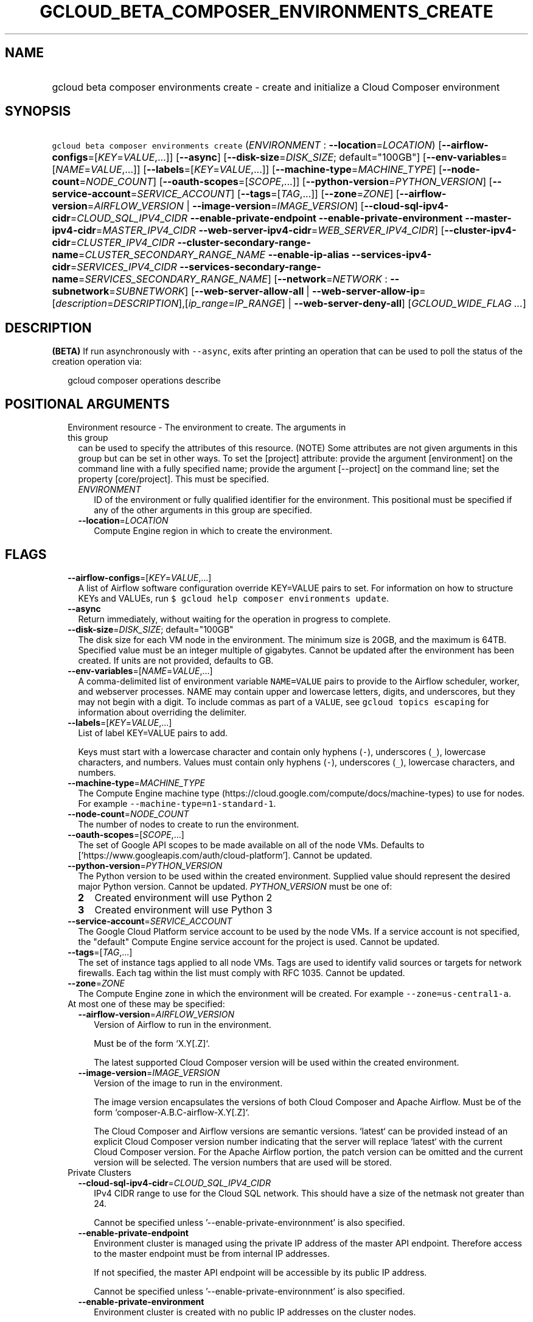 
.TH "GCLOUD_BETA_COMPOSER_ENVIRONMENTS_CREATE" 1



.SH "NAME"
.HP
gcloud beta composer environments create \- create and initialize a Cloud Composer environment



.SH "SYNOPSIS"
.HP
\f5gcloud beta composer environments create\fR (\fIENVIRONMENT\fR\ :\ \fB\-\-location\fR=\fILOCATION\fR) [\fB\-\-airflow\-configs\fR=[\fIKEY\fR=\fIVALUE\fR,...]] [\fB\-\-async\fR] [\fB\-\-disk\-size\fR=\fIDISK_SIZE\fR;\ default="100GB"] [\fB\-\-env\-variables\fR=[\fINAME\fR=\fIVALUE\fR,...]] [\fB\-\-labels\fR=[\fIKEY\fR=\fIVALUE\fR,...]] [\fB\-\-machine\-type\fR=\fIMACHINE_TYPE\fR] [\fB\-\-node\-count\fR=\fINODE_COUNT\fR] [\fB\-\-oauth\-scopes\fR=[\fISCOPE\fR,...]] [\fB\-\-python\-version\fR=\fIPYTHON_VERSION\fR] [\fB\-\-service\-account\fR=\fISERVICE_ACCOUNT\fR] [\fB\-\-tags\fR=[\fITAG\fR,...]] [\fB\-\-zone\fR=\fIZONE\fR] [\fB\-\-airflow\-version\fR=\fIAIRFLOW_VERSION\fR\ |\ \fB\-\-image\-version\fR=\fIIMAGE_VERSION\fR] [\fB\-\-cloud\-sql\-ipv4\-cidr\fR=\fICLOUD_SQL_IPV4_CIDR\fR\ \fB\-\-enable\-private\-endpoint\fR\ \fB\-\-enable\-private\-environment\fR\ \fB\-\-master\-ipv4\-cidr\fR=\fIMASTER_IPV4_CIDR\fR\ \fB\-\-web\-server\-ipv4\-cidr\fR=\fIWEB_SERVER_IPV4_CIDR\fR] [\fB\-\-cluster\-ipv4\-cidr\fR=\fICLUSTER_IPV4_CIDR\fR\ \fB\-\-cluster\-secondary\-range\-name\fR=\fICLUSTER_SECONDARY_RANGE_NAME\fR\ \fB\-\-enable\-ip\-alias\fR\ \fB\-\-services\-ipv4\-cidr\fR=\fISERVICES_IPV4_CIDR\fR\ \fB\-\-services\-secondary\-range\-name\fR=\fISERVICES_SECONDARY_RANGE_NAME\fR] [\fB\-\-network\fR=\fINETWORK\fR\ :\ \fB\-\-subnetwork\fR=\fISUBNETWORK\fR] [\fB\-\-web\-server\-allow\-all\fR\ |\ \fB\-\-web\-server\-allow\-ip\fR=[\fIdescription\fR=\fIDESCRIPTION\fR],[\fIip_range\fR=\fIIP_RANGE\fR]\ |\ \fB\-\-web\-server\-deny\-all\fR] [\fIGCLOUD_WIDE_FLAG\ ...\fR]



.SH "DESCRIPTION"

\fB(BETA)\fR If run asynchronously with \f5\-\-async\fR, exits after printing an
operation that can be used to poll the status of the creation operation via:

.RS 2m
gcloud composer operations describe
.RE



.SH "POSITIONAL ARGUMENTS"

.RS 2m
.TP 2m

Environment resource \- The environment to create. The arguments in this group
can be used to specify the attributes of this resource. (NOTE) Some attributes
are not given arguments in this group but can be set in other ways. To set the
[project] attribute: provide the argument [environment] on the command line with
a fully specified name; provide the argument [\-\-project] on the command line;
set the property [core/project]. This must be specified.

.RS 2m
.TP 2m
\fIENVIRONMENT\fR
ID of the environment or fully qualified identifier for the environment. This
positional must be specified if any of the other arguments in this group are
specified.

.TP 2m
\fB\-\-location\fR=\fILOCATION\fR
Compute Engine region in which to create the environment.


.RE
.RE
.sp

.SH "FLAGS"

.RS 2m
.TP 2m
\fB\-\-airflow\-configs\fR=[\fIKEY\fR=\fIVALUE\fR,...]
A list of Airflow software configuration override KEY=VALUE pairs to set. For
information on how to structure KEYs and VALUEs, run \f5$ gcloud help composer
environments update\fR.

.TP 2m
\fB\-\-async\fR
Return immediately, without waiting for the operation in progress to complete.

.TP 2m
\fB\-\-disk\-size\fR=\fIDISK_SIZE\fR; default="100GB"
The disk size for each VM node in the environment. The minimum size is 20GB, and
the maximum is 64TB. Specified value must be an integer multiple of gigabytes.
Cannot be updated after the environment has been created. If units are not
provided, defaults to GB.

.TP 2m
\fB\-\-env\-variables\fR=[\fINAME\fR=\fIVALUE\fR,...]
A comma\-delimited list of environment variable \f5NAME=VALUE\fR pairs to
provide to the Airflow scheduler, worker, and webserver processes. NAME may
contain upper and lowercase letters, digits, and underscores, but they may not
begin with a digit. To include commas as part of a \f5VALUE\fR, see \f5gcloud
topics escaping\fR for information about overriding the delimiter.

.TP 2m
\fB\-\-labels\fR=[\fIKEY\fR=\fIVALUE\fR,...]
List of label KEY=VALUE pairs to add.

Keys must start with a lowercase character and contain only hyphens (\f5\-\fR),
underscores (\f5_\fR), lowercase characters, and numbers. Values must contain
only hyphens (\f5\-\fR), underscores (\f5_\fR), lowercase characters, and
numbers.

.TP 2m
\fB\-\-machine\-type\fR=\fIMACHINE_TYPE\fR
The Compute Engine machine type
(https://cloud.google.com/compute/docs/machine\-types) to use for nodes. For
example \f5\-\-machine\-type=n1\-standard\-1\fR.

.TP 2m
\fB\-\-node\-count\fR=\fINODE_COUNT\fR
The number of nodes to create to run the environment.

.TP 2m
\fB\-\-oauth\-scopes\fR=[\fISCOPE\fR,...]
The set of Google API scopes to be made available on all of the node VMs.
Defaults to ['https://www.googleapis.com/auth/cloud\-platform']. Cannot be
updated.

.TP 2m
\fB\-\-python\-version\fR=\fIPYTHON_VERSION\fR
The Python version to be used within the created environment. Supplied value
should represent the desired major Python version. Cannot be updated.
\fIPYTHON_VERSION\fR must be one of:

.RS 2m
.TP 2m
\fB2\fR
Created environment will use Python 2
.TP 2m
\fB3\fR
Created environment will use Python 3
.RE
.sp


.TP 2m
\fB\-\-service\-account\fR=\fISERVICE_ACCOUNT\fR
The Google Cloud Platform service account to be used by the node VMs. If a
service account is not specified, the "default" Compute Engine service account
for the project is used. Cannot be updated.

.TP 2m
\fB\-\-tags\fR=[\fITAG\fR,...]
The set of instance tags applied to all node VMs. Tags are used to identify
valid sources or targets for network firewalls. Each tag within the list must
comply with RFC 1035. Cannot be updated.

.TP 2m
\fB\-\-zone\fR=\fIZONE\fR
The Compute Engine zone in which the environment will be created. For example
\f5\-\-zone=us\-central1\-a\fR.

.TP 2m

At most one of these may be specified:

.RS 2m
.TP 2m
\fB\-\-airflow\-version\fR=\fIAIRFLOW_VERSION\fR
Version of Airflow to run in the environment.

.RS 2m
Must be of the form `X.Y[.Z]`.
.RE

.RS 2m
The latest supported Cloud Composer version will be used within
the created environment.
.RE

.TP 2m
\fB\-\-image\-version\fR=\fIIMAGE_VERSION\fR
Version of the image to run in the environment.

.RS 2m
The image version encapsulates the versions of both Cloud Composer
and Apache Airflow. Must be of the form `composer\-A.B.C\-airflow\-X.Y[.Z]`.
.RE

.RS 2m
The Cloud Composer and Airflow versions are semantic versions.
`latest` can be provided instead of an explicit Cloud Composer
version number indicating that the server will replace `latest`
with the current Cloud Composer version. For the Apache Airflow
portion, the patch version can be omitted and the current
version will be selected. The version numbers that are used will
be stored.
.RE

.RE
.sp
.TP 2m

Private Clusters

.RS 2m
.TP 2m
\fB\-\-cloud\-sql\-ipv4\-cidr\fR=\fICLOUD_SQL_IPV4_CIDR\fR
IPv4 CIDR range to use for the Cloud SQL network. This should have a size of the
netmask not greater than 24.

Cannot be specified unless '\-\-enable\-private\-environnment' is also
specified.

.TP 2m
\fB\-\-enable\-private\-endpoint\fR
Environment cluster is managed using the private IP address of the master API
endpoint. Therefore access to the master endpoint must be from internal IP
addresses.

If not specified, the master API endpoint will be accessible by its public IP
address.

Cannot be specified unless '\-\-enable\-private\-environnment' is also
specified.

.TP 2m
\fB\-\-enable\-private\-environment\fR
Environment cluster is created with no public IP addresses on the cluster nodes.

If not specified, cluster nodes will be assigned public IP addresses.

Cannot be specified unless '\-\-enable\-ip\-alias' is also specified.

.TP 2m
\fB\-\-master\-ipv4\-cidr\fR=\fIMASTER_IPV4_CIDR\fR
IPv4 CIDR range to use for the cluste master network. This should have a size of
the netmask between 23 and 28.

Cannot be specified unless '\-\-enable\-private\-environnment' is also
specified.

.TP 2m
\fB\-\-web\-server\-ipv4\-cidr\fR=\fIWEB_SERVER_IPV4_CIDR\fR
IPv4 CIDR range to use for the Airflow web server network. This should have a
size of the netmask between 24 and 29.

Cannot be specified unless '\-\-enable\-private\-environnment' is also
specified.

.RE
.sp
.TP 2m

IP Alias (VPC\-native)

.RS 2m
.TP 2m
\fB\-\-cluster\-ipv4\-cidr\fR=\fICLUSTER_IPV4_CIDR\fR
IP address range for the pods in this cluster in CIDR notation (e.g.
10.0.0.0/14).

Cannot be specified unless '\-\-enable\-ip\-alias' is also specified.

.TP 2m
\fB\-\-cluster\-secondary\-range\-name\fR=\fICLUSTER_SECONDARY_RANGE_NAME\fR
Secondary range to be used as the source for pod IPs. Alias ranges will be
allocated from this secondary range. NAME must be the name of an existing
secondary range in the cluster subnetwork.

Cannot be specified unless '\-\-enable\-ip\-alias' is also specified.

.TP 2m
\fB\-\-enable\-ip\-alias\fR
Enable use of alias IPs (https://cloud.google.com/compute/docs/alias\-ip/) for
Pod IPs. This will require at least two secondary ranges in the subnetwork, one
for the pod IPs and another to reserve space for the services range.

.TP 2m
\fB\-\-services\-ipv4\-cidr\fR=\fISERVICES_IPV4_CIDR\fR
IP range for the services IPs.

Can be specified as a netmask size (e.g. '/20') or as in CIDR notion (e.g.
\'10.100.0.0/20'). If given as a netmask size, the IP range will be chosen
automatically from the available space in the network.

If unspecified, the services CIDR range will be chosen with a default mask size.

Cannot be specified unless '\-\-enable\-ip\-alias' is also specified.

.TP 2m
\fB\-\-services\-secondary\-range\-name\fR=\fISERVICES_SECONDARY_RANGE_NAME\fR
Secondary range to be used for services (e.g. ClusterIPs). NAME must be the name
of an existing secondary range in the cluster subnetwork.

Cannot be specified unless '\-\-enable\-ip\-alias' is also specified.

.RE
.sp
.TP 2m

Virtual Private Cloud networking

.RS 2m
.TP 2m
\fB\-\-network\fR=\fINETWORK\fR
The Compute Engine Network to which the environment will be connected. If a
\'Custom Subnet Network' is provided, \f5\-\-subnetwork\fR must be specified as
well. This flag must be specified if any of the other arguments in this group
are specified.

.TP 2m
\fB\-\-subnetwork\fR=\fISUBNETWORK\fR
The Compute Engine subnetwork
(https://cloud.google.com/compute/docs/subnetworks) to which the environment
will be connected.

.RE
.sp
.TP 2m

At most one of these may be specified:

.RS 2m
.TP 2m
\fB\-\-web\-server\-allow\-all\fR
Allows all IP addresses to access the Airflow web server.

.TP 2m
\fB\-\-web\-server\-allow\-ip\fR=[\fIdescription\fR=\fIDESCRIPTION\fR],[\fIip_range\fR=\fIIP_RANGE\fR]
Specifies a list of IPv4 or IPv6 ranges that will be allowed to access the
Airflow web server. By default, all IPs are allowed to access the web server.

.TP 2m
\fBip_range\fR
IPv4 or IPv6 range of addresses allowed to access the Airflow web server.

.TP 2m
\fBdescription\fR
An optional description of the IP range.
.TP 2m
\fB\-\-web\-server\-deny\-all\fR
Denies all incoming traffic to the Airflow web server.


.RE
.RE
.sp

.SH "GCLOUD WIDE FLAGS"

These flags are available to all commands: \-\-account, \-\-billing\-project,
\-\-configuration, \-\-flags\-file, \-\-flatten, \-\-format, \-\-help,
\-\-impersonate\-service\-account, \-\-log\-http, \-\-project, \-\-quiet,
\-\-trace\-token, \-\-user\-output\-enabled, \-\-verbosity.

Run \fB$ gcloud help\fR for details.



.SH "EXAMPLES"

To create an environment called \f5\fIenv\-1\fR\fR with all the default values,
run:

.RS 2m
$ gcloud beta composer environments create env\-1
.RE

To create a new environment named \f5\fIenv\-1\fR\fR with the Google Compute
Engine machine\-type \f5\fIn1\-standard\-8\fR\fR, and the Google Compute Engine
network \f5\fImy\-network\fR\fR, run:

.RS 2m
$ gcloud beta composer environments create env\-1 \e
    \-\-machine\-type=n1\-standard\-8 \-\-network=my\-network
.RE



.SH "NOTES"

This command is currently in BETA and may change without notice. These variants
are also available:

.RS 2m
$ gcloud composer environments create
$ gcloud alpha composer environments create
.RE

